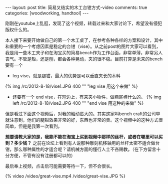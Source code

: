 #+BEGIN_HTML
---
layout: post
title: 简易又结实的木工台钳方式-video
comments: true
categories: [woodworking, handtool]
---
#+END_HTML

刚刚在youtube上乱逛，发现了这个视频，转载过来和大家讨论下，希望没有侵犯版权什么的。

本人接下来要开始做自己的第一个木工桌了，在参考各种各样的方案和设计，其中和重要的一个考虑因素是稳定的台钳（vise）。从之前post的图片大家可以看到，我是用一些木工夹子和在淘宝买的简易bench作为工作台面，非常单薄，非常另人丧气。不管是矩，还是刨，都会各种晃动，夹的很不稳。目前打算是未来的bench要有一个
- leg vise，就是腿钳，最大的优势是可以垂直夹长的木料


  #+begin_html
  {% img  /rc/2012-8-18/vise1.JPG 400 "" "leg vise 用这个来做" %}
  #+end_html
  
- 还要有一个 end vise，在短边上，有来夹小物件，做燕尾榫什么的。
  {% img left /rc/2012-8-18/vise2.JPG 400 "" "end vise 用这种的来做" %}

但是看过下面这个视频后，对我的触动蛮大的。其实这家叫bench craft的公司早就注意到，他们的腿钳效果非常的好，东西也非常的贵。这个视频中的这种方式很简单，但是是我第一次看到。

*想要请教大家的是，我能不能在淘宝上买到视频中那样的丝杆，或者在哪里可以买到？多少钱？* 之前在论坛上看到有人说那种雕刻机移轴用的丝杆太密不适合做台钳，那么哪种属性的才适合呢？请机械方面的懂行人士不吝赐教。（在下方留言十分方便，不管有没有注册都可以的）


最后奉上视频，点击后可能需要等待一下，但不会很长。
   #+begin_html
   <div class="video-container">
   {% video /video/great-vise.mp4  /video/great-vise.JPG %}
   </div>
   #+end_html
